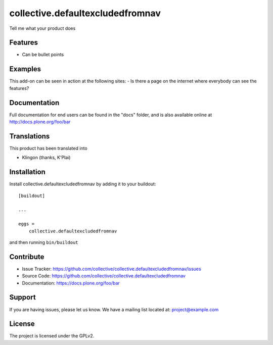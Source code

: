 .. This README is meant for consumption by humans and pypi. Pypi can render rst files so please do not use Sphinx features.
   If you want to learn more about writing documentation, please check out: http://docs.plone.org/about/documentation_styleguide.html
   This text does not appear on pypi or github. It is a comment.

=================================
collective.defaultexcludedfromnav
=================================

Tell me what your product does

Features
--------

- Can be bullet points


Examples
--------

This add-on can be seen in action at the following sites:
- Is there a page on the internet where everybody can see the features?


Documentation
-------------

Full documentation for end users can be found in the "docs" folder, and is also available online at http://docs.plone.org/foo/bar


Translations
------------

This product has been translated into

- Klingon (thanks, K'Plai)


Installation
------------

Install collective.defaultexcludedfromnav by adding it to your buildout::

    [buildout]

    ...

    eggs =
        collective.defaultexcludedfromnav


and then running ``bin/buildout``


Contribute
----------

- Issue Tracker: https://github.com/collective/collective.defaultexcludedfromnav/issues
- Source Code: https://github.com/collective/collective.defaultexcludedfromnav
- Documentation: https://docs.plone.org/foo/bar


Support
-------

If you are having issues, please let us know.
We have a mailing list located at: project@example.com


License
-------

The project is licensed under the GPLv2.
